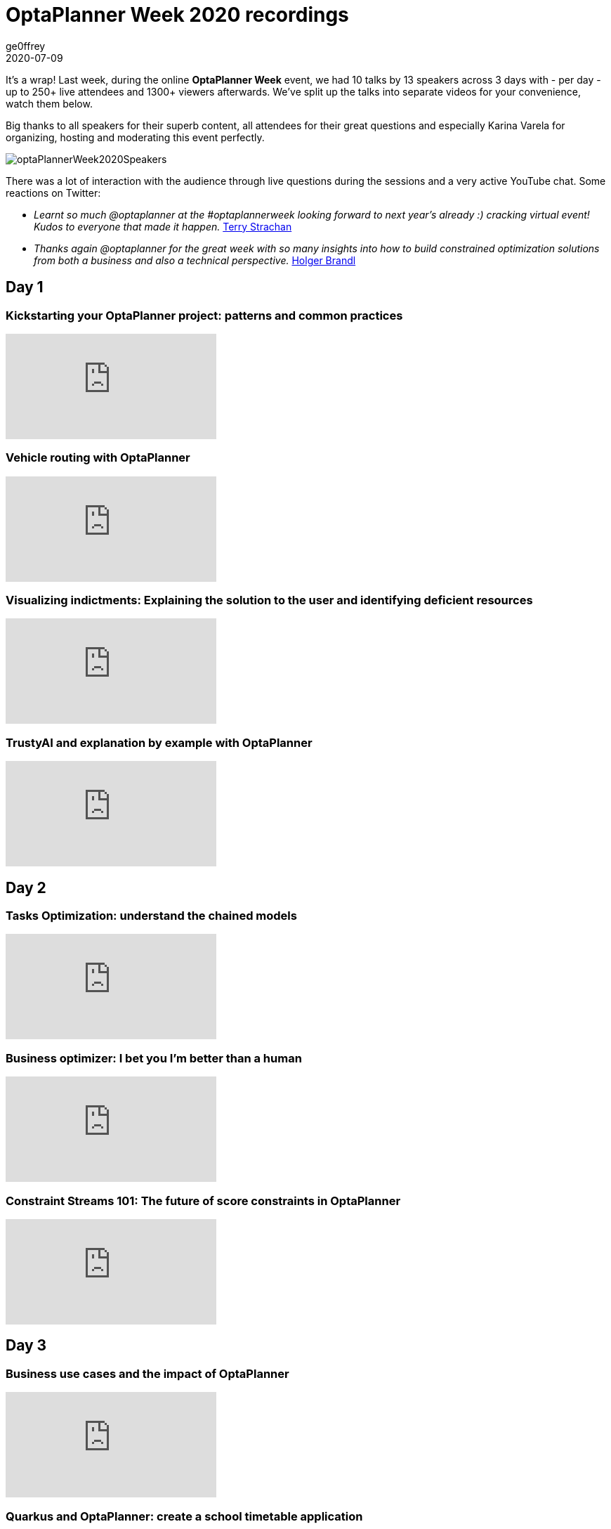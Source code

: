 = OptaPlanner Week 2020 recordings
ge0ffrey
2020-07-09
:page-interpolate: true
:jbake-type: post
:jbake-tags: feature, coding
:jbake-share_image_filename: optaPlannerWeek2020Speakers.jpg

It's a wrap! Last week, during the online *OptaPlanner Week* event,
we had 10 talks by 13 speakers across 3 days with - per day -
up to 250+ live attendees and 1300+ viewers afterwards.
We've split up the talks into separate videos for your convenience, watch them below.

Big thanks to all speakers for their superb content,
all attendees for their great questions
and especially Karina Varela for organizing, hosting and moderating this event perfectly.

image::optaPlannerWeek2020Speakers.jpg[]

There was a lot of interaction with the audience
through live questions during the sessions and a very active YouTube chat.
Some reactions on Twitter:

* _Learnt so much @optaplanner at the #optaplannerweek looking forward to next year's already :) cracking virtual event! Kudos to everyone that made it happen._
  https://twitter.com/AbstractRef/status/1301601544916406272[Terry Strachan]
* _Thanks again @optaplanner
for the great week with so many insights into how to build constrained optimization solutions from both a business and also a technical perspective._
https://twitter.com/holgerbrandl/status/1301761856126750721[Holger Brandl]

== Day 1

=== Kickstarting your OptaPlanner project: patterns and common practices

video::x4PkS962eFs[youtube]

=== Vehicle routing with OptaPlanner

video::sIZpmQTq1lo[youtube]

=== Visualizing indictments: Explaining the solution to the user and identifying deficient resources

video::MZgWrKwfVx0[youtube]

=== TrustyAI and explanation by example with OptaPlanner

video::4H3U6xyCgMI[youtube]


== Day 2

=== Tasks Optimization: understand the chained models

video::07E_v-mZ2As[youtube]

=== Business optimizer: I bet you I'm better than a human

video::NHU-UZM6fKI[youtube]

=== Constraint Streams 101: The future of score constraints in OptaPlanner

video::XCyIdmUDMtI[youtube]


== Day 3

=== Business use cases and the impact of OptaPlanner

video::waU8zZtx--g[youtube]

=== Quarkus and OptaPlanner: create a school timetable application

video::E35pYMKaukw[youtube]

=== Planning agility: continuous planning, real-time planning and more
video::Ew6pq9nJKog[youtube]


== Onwards

See you next year!
